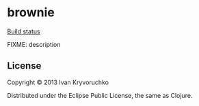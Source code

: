 * brownie
[[https://api.travis-ci.org/gsnewmark/brownie.png][Build status]]

FIXME: description
** License
Copyright © 2013 Ivan Kryvoruchko

Distributed under the Eclipse Public License, the same as Clojure.

